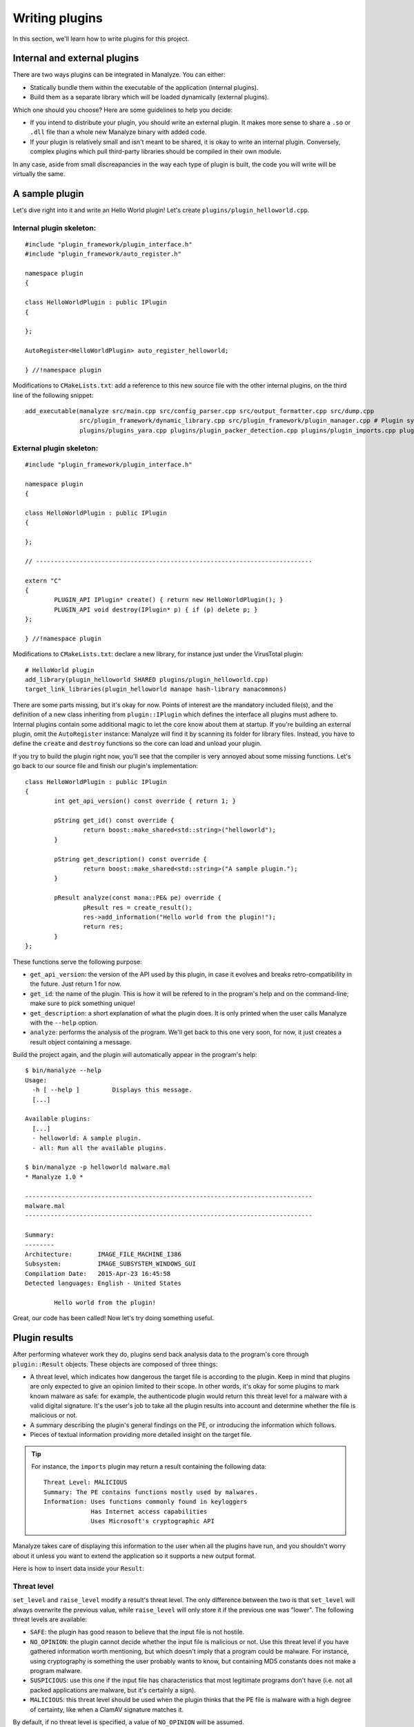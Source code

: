 ***************
Writing plugins
***************

In this section, we'll learn how to write plugins for this project.

Internal and external plugins
=============================

There are two ways plugins can be integrated in Manalyze. You can either:

* Statically bundle them within the executable of the application (internal plugins).
* Build them as a separate library which will be loaded dynamically (external plugins).

Which one should you choose? Here are some guidelines to help you decide:

- If you intend to distribute your plugin, you should write an external plugin. It makes more sense to share a ``.so`` or ``.dll`` file than a whole new Manalyze binary with added code. 
- If your plugin is relatively small and isn't meant to be shared, it is okay to write an internal plugin. Conversely, complex plugins which pull third-party libraries should be compiled in their own module.

In any case, aside from small discreapancies in the way each type of plugin is built, the code you will write will be virtually the same.

A sample plugin
===============

Let's dive right into it and write an Hello World plugin! Let's create ``plugins/plugin_helloworld.cpp``.

Internal plugin skeleton:
-------------------------

::

	#include "plugin_framework/plugin_interface.h"
	#include "plugin_framework/auto_register.h"

	namespace plugin
	{

	class HelloWorldPlugin : public IPlugin
	{

	};

	AutoRegister<HelloWorldPlugin> auto_register_helloworld;

	} //!namespace plugin

Modifications to ``CMakeLists.txt``: add a reference to this new source file with the other internal plugins, on the third line of the following snippet::

    add_executable(manalyze src/main.cpp src/config_parser.cpp src/output_formatter.cpp src/dump.cpp
    		   src/plugin_framework/dynamic_library.cpp src/plugin_framework/plugin_manager.cpp # Plugin system
    		   plugins/plugins_yara.cpp plugins/plugin_packer_detection.cpp plugins/plugin_imports.cpp plugins/plugin_resources.cpp plugins/plugin_helloworld.cpp) # Bundled plugins

External plugin skeleton:
-------------------------

::

	#include "plugin_framework/plugin_interface.h"

	namespace plugin
	{

	class HelloWorldPlugin : public IPlugin
	{

	};

	// ----------------------------------------------------------------------------

	extern "C"
	{
		PLUGIN_API IPlugin* create() { return new HelloWorldPlugin(); }
		PLUGIN_API void destroy(IPlugin* p) { if (p) delete p; }
	};

	} //!namespace plugin

Modifications to ``CMakeLists.txt``: declare a new library, for instance just under the VirusTotal plugin::

    # HelloWorld plugin
    add_library(plugin_helloworld SHARED plugins/plugin_helloworld.cpp)
    target_link_libraries(plugin_helloworld manape hash-library manacommons)

There are some parts missing, but it's okay for now. Points of interest are the mandatory included file(s), and the definition of a new class inheriting from ``plugin::IPlugin`` which defines the interface all plugins must adhere to. Internal plugins contain some additional magic to let the core know about them at startup. If you're building an external plugin, omit the ``AutoRegister`` instance: Manalyze will find it by scanning its folder for library files. Instead, you have to define the ``create`` and ``destroy`` functions so the core can load and unload your plugin.

If you try to build the plugin right now, you'll see that the compiler is very annoyed about some missing functions. Let's go back to our source file and finish our plugin's implementation::

	class HelloWorldPlugin : public IPlugin
	{
		int get_api_version() const override { return 1; }

		pString get_id() const override {
			return boost::make_shared<std::string>("helloworld");
		}

		pString get_description() const override {
			return boost::make_shared<std::string>("A sample plugin.");
		}

		pResult analyze(const mana::PE& pe) override {
			pResult res = create_result();
			res->add_information("Hello world from the plugin!");
			return res;
		}
	};

These functions serve the following purpose:

* ``get_api_version``: the version of the API used by this plugin, in case it evolves and breaks retro-compatibility in the future. Just return 1 for now.
* ``get_id``: the name of the plugin. This is how it will be refered to in the program's help and on the command-line; make sure to pick something unique!
* ``get_description``: a short explanation of what the plugin does. It is only printed when the user calls Manalyze with the ``--help`` option.
* ``analyze``: performs the analysis of the program. We'll get back to this one very soon, for now, it just creates a result object containing a message.

Build the project again, and the plugin will automatically appear in the program's help::

	$ bin/manalyze --help
	Usage:
	  -h [ --help ]         Displays this message.
	  [...]

	Available plugins:
	  [...]
	  - helloworld: A sample plugin.
	  - all: Run all the available plugins.

	$ bin/manalyze -p helloworld malware.mal 
	* Manalyze 1.0 *

	-------------------------------------------------------------------------------
	malware.mal
	-------------------------------------------------------------------------------

	Summary:
	--------
	Architecture:       IMAGE_FILE_MACHINE_I386
	Subsystem:          IMAGE_SUBSYSTEM_WINDOWS_GUI
	Compilation Date:   2015-Apr-23 16:45:58
	Detected languages: English - United States

		Hello world from the plugin!

Great, our code has been called! Now let's try doing something useful.

Plugin results
==============

After performing whatever work they do, plugins send back analysis data to the program's core through ``plugin::Result`` objects. These objects are composed of three things:

* A threat level, which indicates how dangerous the target file is according to the plugin. 
  Keep in mind that plugins are only expected to give an opinion limited to their scope. In other words, it's okay for some plugins to mark known malware as safe: for example, the authenticode plugin would return this threat level for a malware with a valid digital signature. It's the user's job to take all the plugin results into account and determine whether the file is malicious or not.
* A summary describing the plugin's general findings on the PE, or introducing the information which follows.
* Pieces of textual information providing more detailed insight on the target file.

.. TIP:: For instance, the ``imports`` plugin may return a result containing the following data:

	::

		Threat Level: MALICIOUS
		Summary: The PE contains functions mostly used by malwares.
		Information: Uses functions commonly found in keyloggers
		             Has Internet access capabilities
		             Uses Microsoft's cryptographic API

Manalyze takes care of displaying this information to the user when all the plugins have run, and you shouldn't worry about it unless you want to extend the application so it supports a new output format.

Here is how to insert data inside your ``Result``:

Threat level
------------

``set_level`` and ``raise_level`` modify a result's threat level. The only difference between the two is that ``set_level`` will always overwrite the previous value, while ``raise_level`` will only store it if the previous one was "lower". The following threat levels are available:

* ``SAFE``: the plugin has good reason to believe that the input file is not hostile.
* ``NO_OPINION``: the plugin cannot decide whether the input file is malicious or not. Use this threat level if you have gathered information worth mentioning, but which doesn't imply that a program could be malware. For instance, using cryptography is something the user probably wants to know, but containing MD5 constants does not make a program malware.
* ``SUSPICIOUS``: use this one if the input file has characteristics that most legitimate programs don't have (i.e. not all packed applications are malware, but it's certainly a sign).
* ``MALICIOUS``: this threat level should be used when the plugin thinks that the PE file is malware with a high degree of certainty, like when a ClamAV signature matches it.

By default, if no threat level is specified, a value of ``NO_OPINION`` will be assumed.

Sample usage::

	pResult res = create_result();
	// do some tests
	if (bad_things) {
	    res->set_level(MALICIOUS);
	}
	// do more tests
	if (other_things) {
	    res->raise_level(SUSPICIOUS); // Threat level will not decrease if it was MALICIOUS before.
	}
	// do even more tests
	if (actually_ok) {
	    res->set_level(SAFE); // If reached, threat level will be set to SAFE regardless of the previous value.
	}

Summary
-------

Use the ``set_summary`` method to edit the result's summary. There can only be one, so any subsequent calls will overwrite the previous value. Note that the summary is optional and you don't have to set a value if you don't feel the need to.

Sample usage::

	pResult res = create_result();
	res->set_summary("The PE is possibly packed.");

Information
-----------

Information can (and must) be added to the result through the ``add_information`` method. If a result contains no information, Manalyze will assume that it has nothing to report and no output will be generated (even if a threat level or a summary has been set). You may add as many pieces of data as you like, but there is no way to remove one that was already inserted. Finally, the order in which the information is pushed will be preserved.

The ``add_information`` function, or rather set of functions, allow plugin writers to create complex data structures. Let's look at some examples::

	pResult res = create_result();
	res->add_information("Some textual information added to the result.");

	res->add_information("key", "value");

	std::vector<std::string> data;
	data.push_back("One");
	data.push_back("Two");
	data.push_back("Three");
	res->add_information("A list of strings", data);

This code generates the following output when using the JSON formatter::

	"Plugins": {
		"helloworld": {
			"level": 1,
			"plugin_output": {
				"info_0": "Some textual information added to the result.",
				"key": "value"
				"A list of strings": [
					"One",
					"Two",
					"Three"
				]
			}
		}
	}

Internally, all the result data is stored as key-value pairs; if you don't provide a key, Manalyze will generate one automatically which will be omitted whenever possible. Here is the same result presented by the default formatter (when printing human-readable results) ::

    Some textual information added to the result.
    key: value
    A list of strings: One
                       Two
                       Three

PE objects
==========

Now that we know how to create results, we will look more closely at the ``analyze`` method. Here is how it's declared::

	pResult analyze(const mana::PE& pe);

It's return type has been covered already, but what about the argument? This ``PE`` object is all the plugin has to work with, but it contains a lot of information about the input file.
